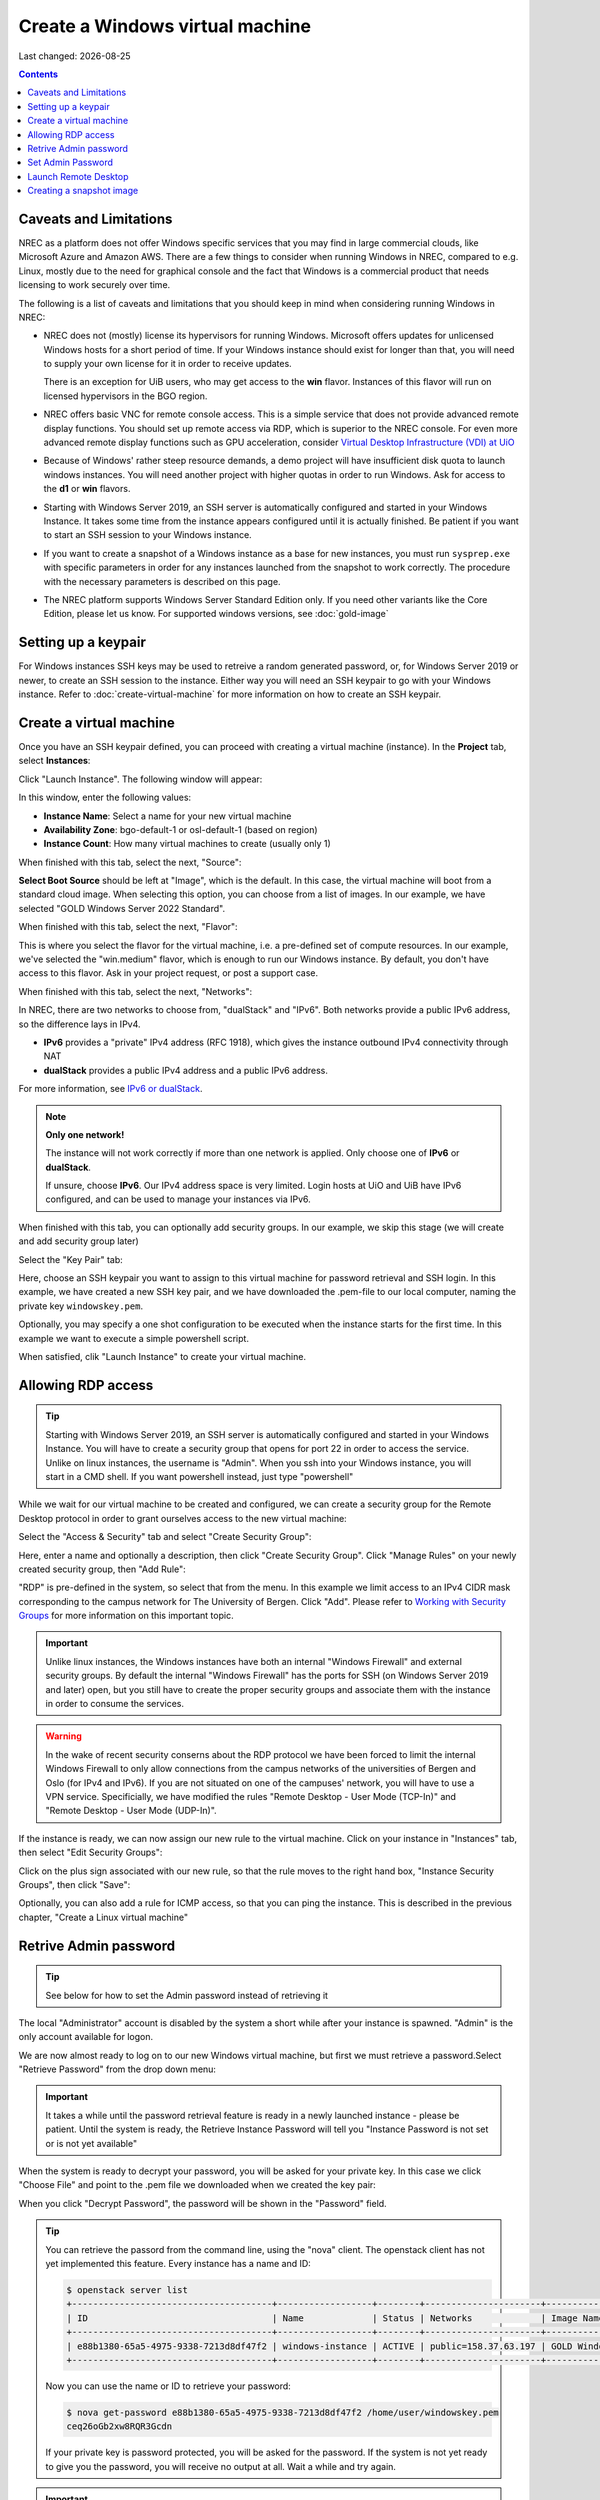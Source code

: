 .. |date| date::

Create a Windows virtual machine
================================

Last changed: |date|

.. _IPv6 or dualStack: networking.html#ipv6-or-dualstack

.. contents::

.. # .. IMPORTANT::
.. #    Because of Windows' rather steep resource demands, a demo
.. #    project will have insufficient disk quota to launch windows
.. #    instances. In other words, you will need another project with
.. #    higher quotas in order to run Windows. Ask for access to the "win" flavor.
.. # 
.. # .. TIP::
.. #    Starting with Windows Server 2019, an SSH server is automatically configured
.. #    and started in your Windows Instance. It takes some time from the instance
.. #    appears configured until it is actually finished. Be patient if you want
.. #    to start an SSH session to your Windows instance.
.. # 
.. # .. NOTE::
.. #    When launching Windows instances in the BGO region, these will automatically
.. #    be activated. However, for licensing reasons, this will not as yet happen
.. #    in the OSL region, and the Windows instances there will run unactivated.
.. # 
.. # .. WARNING::
.. #    If you want to create a snapshot of a windows instance as a base for new
.. #    instances, you must run sysprep.exe in order for any instances launched from
.. #    the snapshot to work.

Caveats and Limitations
-----------------------

.. _Virtual Desktop Infrastructure (VDI) at UiO: https://www.uio.no/english/services/it/computer/vdi/

NREC as a platform does not offer Windows specific services that you
may find in large commercial clouds, like Microsoft Azure and Amazon
AWS. There are a few things to consider when running Windows in NREC,
compared to e.g. Linux, mostly due to the need for graphical console
and the fact that Windows is a commercial product that needs licensing
to work securely over time.

The following is a list of caveats and limitations that you should
keep in mind when considering running Windows in NREC:

* NREC does not (mostly) license its hypervisors for running
  Windows. Microsoft offers updates for unlicensed Windows hosts for a
  short period of time. If your Windows instance should exist for
  longer than that, you will need to supply your own license for it in
  order to receive updates.

  There is an exception for UiB users, who may get access to
  the **win** flavor. Instances of this flavor will run on licensed
  hypervisors in the BGO region.

* NREC offers basic VNC for remote console access. This is a simple
  service that does not provide advanced remote display functions. You
  should set up remote access via RDP, which is superior to the NREC
  console. For even more advanced remote display functions such as GPU
  acceleration, consider `Virtual Desktop Infrastructure (VDI) at
  UiO`_

* Because of Windows' rather steep resource demands, a demo project
  will have insufficient disk quota to launch windows instances. You
  will need another project with higher quotas in order to run
  Windows. Ask for access to the **d1** or **win** flavors.

* Starting with Windows Server 2019, an SSH server is automatically
  configured and started in your Windows Instance. It takes some time
  from the instance appears configured until it is actually
  finished. Be patient if you want to start an SSH session to your
  Windows instance.

* If you want to create a snapshot of a Windows instance as a base for
  new instances, you must run ``sysprep.exe`` with specific parameters
  in order for any instances launched from the snapshot to work correctly.
  The procedure with the necessary parameters is described on this page.

* The NREC platform supports Windows Server Standard Edition
  only. If you need other variants like the Core Edition, please let
  us know. For supported windows versions, see :doc:`gold-image`

.. # 
.. # Supported Windows versions
.. # --------------------------
.. # 
.. # The NREC platform supports Windows Server 2019 Standard Edition only. If you
.. # need other variants like the Core Edition, please let us know.


Setting up a keypair
--------------------

For Windows instances SSH keys may be used to retreive a random generated
password, or, for Windows Server 2019 or newer, to create an SSH session
to the instance. Either way you will need an SSH keypair to go with your
Windows instance. Refer to :doc:`create-virtual-machine` for more information
on how to create an SSH keypair.


Create a virtual machine
------------------------

Once you have an SSH keypair defined, you can proceed with creating a
virtual machine (instance). In the **Project** tab,
select **Instances**:

.. image:: images/dashboard-create-instance-01.png
   :align: center
   :alt: Dashboard - Instances

Click "Launch Instance". The following window will appear:

.. image:: images/dashboard-create-windows-01.png
   :align: center
   :alt: Dashboard - Launch instance

In this window, enter the following values:

* **Instance Name**: Select a name for your new virtual machine
* **Availability Zone**: bgo-default-1 or osl-default-1 (based on region)
* **Instance Count**: How many virtual machines to create (usually only 1)

When finished with this tab, select the next, "Source":

.. image:: images/dashboard-create-windows-02.png
   :align: center
   :alt: Dashboard - Launch instance - Source

**Select Boot Source** should be left at "Image", which is the
default. In this case, the virtual machine will boot from a standard
cloud image. When selecting this option, you can choose from a list of
images. In our example, we have selected "GOLD Windows Server 2022 Standard".

When finished with this tab, select the next, "Flavor":

.. image:: images/dashboard-create-windows-03.png
   :align: center
   :alt: Dashboard - Launch instance - Flavor

This is where you select the flavor for the virtual machine, i.e. a
pre-defined set of compute resources. In our example, we've selected
the "win.medium" flavor, which is enough to run our Windows instance. By
default, you don't have access to this flavor. Ask in your project request, or
post a support case.

When finished with this tab, select the next, "Networks":

.. image:: images/dashboard-create-windows-04.png
   :align: center
   :alt: Dashboard - Launch instance - Networks

In NREC, there are two networks to choose from, "dualStack" and
"IPv6". Both networks provide a public IPv6 address, so the difference
lays in IPv4.

* **IPv6** provides a "private" IPv4 address (RFC 1918), which gives
  the instance outbound IPv4 connectivity through NAT

* **dualStack** provides a public IPv4 address and a public IPv6
  address.

For more information, see `IPv6 or dualStack`_.

.. NOTE::
   **Only one network!**

   The instance will not work correctly if more than one network is
   applied. Only choose one of **IPv6** or **dualStack**.

   If unsure, choose **IPv6**. Our IPv4 address space is very
   limited. Login hosts at UiO and UiB have IPv6 configured, and can
   be used to manage your instances via IPv6.

When finished with this tab, you can optionally add security groups. In
our example, we skip this stage (we will create and add security group later)

Select the "Key Pair" tab:

.. image:: images/dashboard-create-windows-05.png
   :align: center
   :alt: Dashboard - Launch instance - Key Pair

Here, choose an SSH keypair you want to assign to this virtual
machine for password retrieval and SSH login. In this example, we have created
a new SSH key pair, and we have downloaded the .pem-file to our local computer,
naming the private key ``windowskey.pem``.

Optionally, you may specify a one shot configuration to be executed when
the instance starts for the first time. In this example we want to execute a
simple powershell script.

.. image:: images/dashboard-create-windows-05-conf.png
   :align: center
   :alt: Dashboard - Launch instance - Customization script

When satisfied, clik "Launch Instance" to create your virtual machine.


Allowing RDP access
-------------------

.. _Working with Security Groups: security-groups.html

.. TIP::
   Starting with Windows Server 2019, an SSH server is automatically configured
   and started in your Windows Instance. You will have to create a security group
   that opens for port 22 in order to access the service. Unlike on linux instances,
   the username is "Admin". When you ssh into your Windows instance, you will
   start in a CMD shell. If you want powershell instead, just type "powershell"

While we wait for our virtual machine to be created and configured, we can
create a security group for the Remote Desktop protocol in order to grant
ourselves access to the new virtual machine:

Select the "Access & Security" tab and select "Create Security Group":

.. image:: images/dashboard-create-windows-06.png
   :align: center
   :alt: Dashboard - Access and Security - Create Security Group

Here, enter a name and optionally a description, then click "Create Security
Group". Click "Manage Rules" on your newly created security group, then
"Add Rule":

.. image:: images/dashboard-create-windows-07.png
   :align: center
   :alt: Dashboard - Access and Security - Add Rule

"RDP" is pre-defined in the system, so select that from the menu. In this
example we limit access to an IPv4 CIDR mask corresponding to the campus network for
The University of Bergen. Click "Add". Please refer to `Working with Security Groups`_
for more information on this important topic.

.. IMPORTANT::
   Unlike linux instances, the Windows instances have both an internal "Windows
   Firewall" and external security groups. By default the internal "Windows Firewall"
   has the ports for SSH (on Windows Server 2019 and later) open, but you still
   have to create the proper security groups and associate them with the instance in order
   to consume the services.

.. WARNING::
   In the wake of recent security conserns about the RDP protocol we have been
   forced to limit the internal Windows Firewall to only allow connections from
   the campus networks of the universities of Bergen and Oslo (for IPv4 and IPv6).
   If you are not situated on one of the campuses' network, you will have to use
   a VPN service. Specificially, we have modified the rules "Remote Desktop -
   User Mode (TCP-In)" and "Remote Desktop - User Mode (UDP-In)".

If the instance is ready, we can now assign our new rule to the virtual machine.
Click on your instance in "Instances" tab, then select "Edit Security Groups":

.. image:: images/dashboard-create-windows-08.png
   :align: center
   :alt: Dashboard - Access and Security - Edit Security Groups

Click on the plus sign associated with our new rule, so that the rule
moves to the right hand box, "Instance Security Groups", then click "Save":

.. image:: images/dashboard-create-windows-09.png
   :align: center
   :alt: Dashboard - Access and Security - Edit Instance

Optionally, you can also add a rule for ICMP access, so that you can ping the
instance. This is described in the previous chapter, "Create a Linux virtual machine"


Retrive Admin password
----------------------

.. TIP:: See below for how to set the Admin password instead of
	 retrieving it

The local "Administrator" account is disabled by the system a short
while after your instance is spawned. "Admin" is the only account
available for logon.

We are now almost ready to log on to our new Windows virtual machine,
but first we must retrieve a password.Select "Retrieve Password" from
the drop down menu:

.. image:: images/dashboard-create-windows-10.png
   :align: center
   :alt: Dashboard - Access and Security - Retrieve Password

.. IMPORTANT::
   It takes a while until the password retrieval feature is ready in a newly
   launched instance - please be patient. Until the system is ready, the Retrieve
   Instance Password will tell you "Instance Password is not set or is not yet available"

When the system is ready to decrypt your password, you will be asked for your
private key. In this case we click "Choose File" and point to the .pem file we
downloaded when we created the key pair:

.. image:: images/dashboard-create-windows-11.png
   :align: center
   :alt: Dashboard - Access and Security - Retrieve Instance Password

When you click "Decrypt Password", the password will be shown in the "Password" field.

.. TIP::
   You can retrieve the passord from the command line, using the "nova" client. The
   openstack client has not yet implemented this feature. Every instance has a name
   and ID:

   .. code-block:: console

     $ openstack server list 
     +--------------------------------------+------------------+--------+----------------------+-----------------------------------+
     | ID                                   | Name             | Status | Networks             | Image Name                        |
     +--------------------------------------+------------------+--------+----------------------+-----------------------------------+
     | e88b1380-65a5-4975-9338-7213d8df47f2 | windows-instance | ACTIVE | public=158.37.63.197 | GOLD Windows Server 2022 Standard |
     +--------------------------------------+------------------+--------+----------------------+-----------------------------------+
   
   Now you can use the name or ID to retrieve your password:

   .. code-block:: console

     $ nova get-password e88b1380-65a5-4975-9338-7213d8df47f2 /home/user/windowskey.pem
     ceq26oGb2xw8RQR3Gcdn

   If your private key is password protected, you will be asked for the password. If
   the system is not yet ready to give you the password, you will receive no output at
   all. Wait a while and try again.

.. IMPORTANT::
   If you have a password protected private key, you **must** use the nova command line
   client, as this feature is unavailable in the dashboard.

Set Admin Password
------------------

It is not necessary to retrieve the password as described above. If
you wish to set the password for the "Admin" account instead, you may
do so via SSH (provided you created a security group that opens for
SSH access). To set the password via SSH, use the following command:

.. code-block:: console

   ssh -l Admin -i <ssh-key> <ip-address> net user Admin <password>

In the command above, replace:

* ``<ssh-key>`` should be the private part of the ssh key used when
  creating the Windows instance, e.g. "windowskey.pem"
* ``<ip-address>`` is the IPv6 or IPv4 address of the instance
* ``<password>`` is the new password

In the example below, we use **pwmake** to generate a password, and
proceed to set the new password for the Admin account:

.. code-block:: console

   $ pwmake 96
   iDyS+UqePIwoqOhariK0m

   $ ssh -l Admin -i ~/.ssh/windowskey.pem 2001:700:2:8201::2a3c net user Admin 'iDyS+UqePIwoqOhariK0m'
   The command completed successfully.


Launch Remote Desktop
---------------------

When you have retrieved the password, you are ready to log on. For example, from a linux
client:

   .. code-block:: console

     $ xfreerdp /w:1280 /h:1024 /kbd:Norwegian /u:Admin /p:ceq26oGb2xw8RQR3Gcdn /v:158.37.63.197

This will create a session with a fixed size (the "/w:" and "/h:" options), and Norwegian
keyboard layout with the user "Admin", which is an account that is automatically created
in the virtual machine. From a windows machine, you can launch "Remote Desktop Connection":

.. image:: images/dashboard-create-windows-12.png
   :align: center
   :alt: Remote Desktop Connection

Congratulations! You now have a virtual machine running Windows. You can now proceed to
create and mount volumes and install software:

.. image:: images/dashboard-create-windows-13.png
   :align: center
   :alt: Windows desktop


Creating a snapshot image
-------------------------

A Windows instance has specific and necessary steps needed to be taken if you intend to use
your snapshot as a base image for new instances:

* Before running ``sysprep.exe``, you **must** have restarted the instance
  at least once after the initial login with the Admin user.

* ``sysprep.exe`` needs elevated privileges. In order to get an elevated
  shell, start powershell.exe with the "Run as Administrator" option. The
  procedure will **not** work without elevated privileges.

* To circumvent an IPv6 bug, and to rearm Cloud Init to initialize on the
  next boot, run ``sysprep.exe`` in the following manner (in the elevated
  powershell):

.. code-block:: console

   $unattendedXmlPath = "c:\Program Files\Cloudbase Solutions\Cloudbase-Init\conf\Unattend.xml" ; ipconfig /release6 ; c:\windows\system32\sysprep\Sysprep /generalize /oobe /shutdown /unattend:"$unattendedXmlPath"

If you have connected to your Windows instance over the IPv6 protocol, your connection will
now be broken. Sysprep should do it's job regardless, and after a while the windows instance
will shutdown. You can then proceed to create your snapshot.
